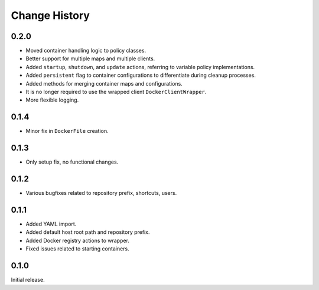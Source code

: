 .. _change_history:

Change History
==============

0.2.0
-----
* Moved container handling logic to policy classes.
* Better support for multiple maps and multiple clients.
* Added ``startup``, ``shutdown``, and ``update`` actions, referring to variable policy implementations.
* Added ``persistent`` flag to container configurations to differentiate during cleanup processes.
* Added methods for merging container maps and configurations.
* It is no longer required to use the wrapped client ``DockerClientWrapper``.
* More flexible logging.

0.1.4
-----
* Minor fix in ``DockerFile`` creation.

0.1.3
-----
* Only setup fix, no functional changes.

0.1.2
-----
* Various bugfixes related to repository prefix, shortcuts, users.

0.1.1
-----
* Added YAML import.
* Added default host root path and repository prefix.
* Added Docker registry actions to wrapper.
* Fixed issues related to starting containers.

0.1.0
-----
Initial release.
